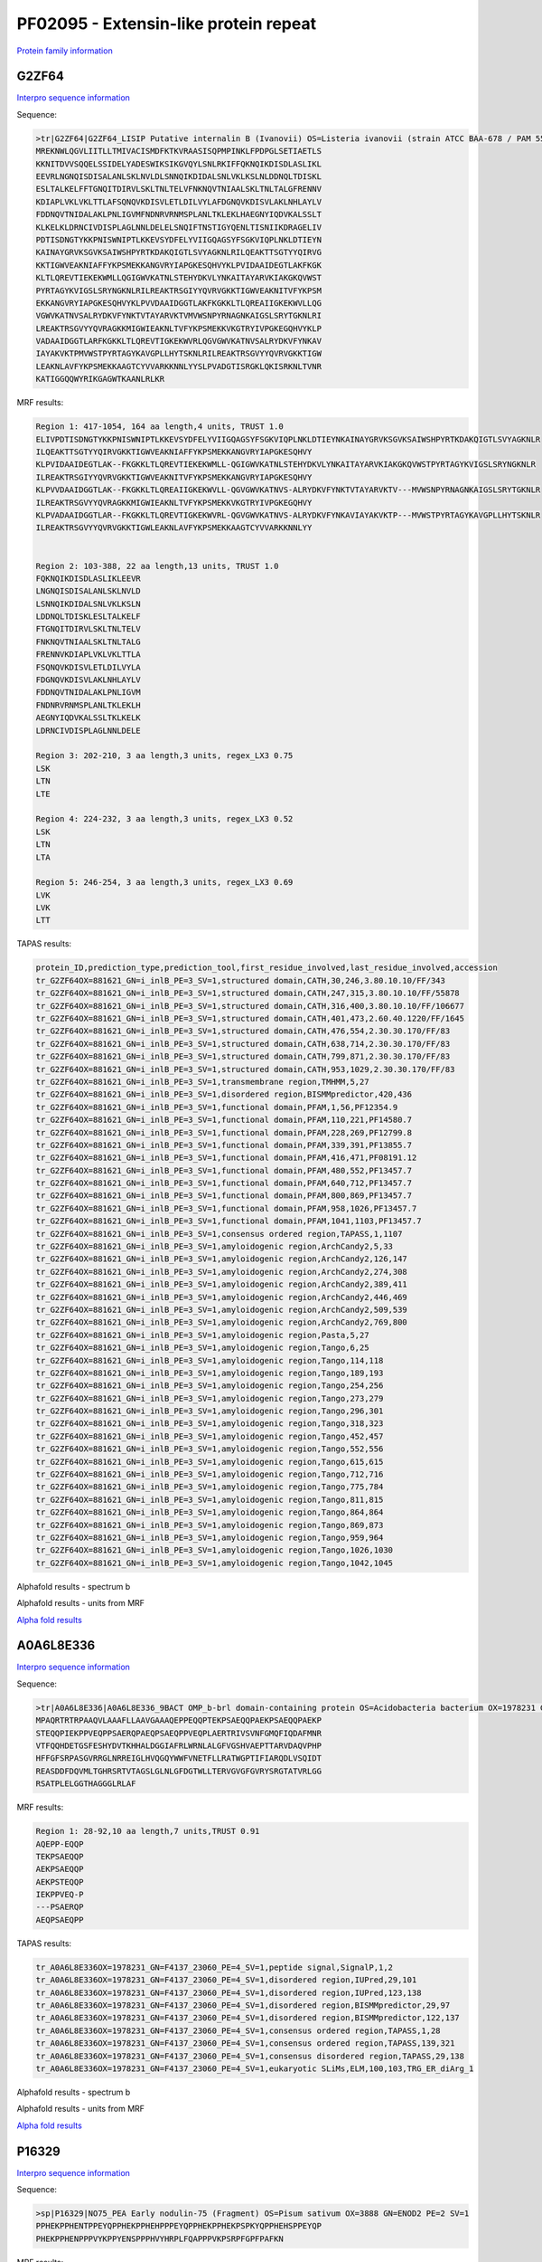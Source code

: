 
PF02095 - Extensin-like protein repeat
======================================

`Protein family information <https://www.ebi.ac.uk/interpro/entry/pfam/PF02095/>`_


G2ZF64
------

`Interpro sequence information <https://www.ebi.ac.uk/interpro/protein/UniProt/G2ZF64/>`_

Sequence:

.. code-block:: Sequence

  >tr|G2ZF64|G2ZF64_LISIP Putative internalin B (Ivanovii) OS=Listeria ivanovii (strain ATCC BAA-678 / PAM 55) OX=881621 GN=i-inlB PE=3 SV=1
  MREKNWLQGVLIITLLTMIVACISMDFKTKVRAASISQPMPINKLFPDPGLSETIAETLS
  KKNITDVVSQQELSSIDELYADESWIKSIKGVQYLSNLRKIFFQKNQIKDISDLASLIKL
  EEVRLNGNQISDISALANLSKLNVLDLSNNQIKDIDALSNLVKLKSLNLDDNQLTDISKL
  ESLTALKELFFTGNQITDIRVLSKLTNLTELVFNKNQVTNIAALSKLTNLTALGFRENNV
  KDIAPLVKLVKLTTLAFSQNQVKDISVLETLDILVYLAFDGNQVKDISVLAKLNHLAYLV
  FDDNQVTNIDALAKLPNLIGVMFNDNRVRNMSPLANLTKLEKLHAEGNYIQDVKALSSLT
  KLKELKLDRNCIVDISPLAGLNNLDELELSNQIFTNSTIGYQENLTISNIIKDRAGELIV
  PDTISDNGTYKKPNISWNIPTLKKEVSYDFELYVIIGQAGSYFSGKVIQPLNKLDTIEYN
  KAINAYGRVKSGVKSAIWSHPYRTKDAKQIGTLSVYAGKNLRILQEAKTTSGTYYQIRVG
  KKTIGWVEAKNIAFFYKPSMEKKANGVRYIAPGKESQHVYKLPVIDAAIDEGTLAKFKGK
  KLTLQREVTIEKEKWMLLQGIGWVKATNLSTEHYDKVLYNKAITAYARVKIAKGKQVWST
  PYRTAGYKVIGSLSRYNGKNLRILREAKTRSGIYYQVRVGKKTIGWVEAKNITVFYKPSM
  EKKANGVRYIAPGKESQHVYKLPVVDAAIDGGTLAKFKGKKLTLQREAIIGKEKWVLLQG
  VGWVKATNVSALRYDKVFYNKTVTAYARVKTVMVWSNPYRNAGNKAIGSLSRYTGKNLRI
  LREAKTRSGVYYQVRAGKKMIGWIEAKNLTVFYKPSMEKKVKGTRYIVPGKEGQHVYKLP
  VADAAIDGGTLARFKGKKLTLQREVTIGKEKWVRLQGVGWVKATNVSALRYDKVFYNKAV
  IAYAKVKTPMVWSTPYRTAGYKAVGPLLHYTSKNLRILREAKTRSGVYYQVRVGKKTIGW
  LEAKNLAVFYKPSMEKKAAGTCYVVARKKNNLYYSLPVADGTISRGKLQKISRKNLTVNR
  KATIGGQQWYRIKGAGWTKAANLRLKR



MRF results:

.. code-block:: MRFresults

  Region 1: 417-1054, 164 aa length,4 units, TRUST 1.0
  ELIVPDTISDNGTYKKPNISWNIPTLKKEVSYDFELYVIIGQAGSYFSGKVIQPLNKLDTIEYNKAINAYGRVKSGVKSAIWSHPYRTKDAKQIGTLSVYAGKNLR
  ILQEAKTTSGTYYQIRVGKKTIGWVEAKNIAFFYKPSMEKKANGVRYIAPGKESQHVY
  KLPVIDAAIDEGTLAK--FKGKKLTLQREVTIEKEKWMLL-QGIGWVKATNLSTEHYDKVLYNKAITAYARVKIAKGKQVWSTPYRTAGYKVIGSLSRYNGKNLR
  ILREAKTRSGIYYQVRVGKKTIGWVEAKNITVFYKPSMEKKANGVRYIAPGKESQHVY
  KLPVVDAAIDGGTLAK--FKGKKLTLQREAIIGKEKWVLL-QGVGWVKATNVS-ALRYDKVFYNKTVTAYARVKTV---MVWSNPYRNAGNKAIGSLSRYTGKNLR
  ILREAKTRSGVYYQVRAGKKMIGWIEAKNLTVFYKPSMEKKVKGTRYIVPGKEGQHVY
  KLPVADAAIDGGTLAR--FKGKKLTLQREVTIGKEKWVRL-QGVGWVKATNVS-ALRYDKVFYNKAVIAYAKVKTP---MVWSTPYRTAGYKAVGPLLHYTSKNLR
  ILREAKTRSGVYYQVRVGKKTIGWLEAKNLAVFYKPSMEKKAAGTCYVVARKKNNLYY

	
  Region 2: 103-388, 22 aa length,13 units, TRUST 1.0
  FQKNQIKDISDLASLIKLEEVR
  LNGNQISDISALANLSKLNVLD
  LSNNQIKDIDALSNLVKLKSLN
  LDDNQLTDISKLESLTALKELF
  FTGNQITDIRVLSKLTNLTELV
  FNKNQVTNIAALSKLTNLTALG
  FRENNVKDIAPLVKLVKLTTLA
  FSQNQVKDISVLETLDILVYLA
  FDGNQVKDISVLAKLNHLAYLV
  FDDNQVTNIDALAKLPNLIGVM
  FNDNRVRNMSPLANLTKLEKLH
  AEGNYIQDVKALSSLTKLKELK
  LDRNCIVDISPLAGLNNLDELE

  Region 3: 202-210, 3 aa length,3 units, regex_LX3 0.75
  LSK
  LTN
  LTE

  Region 4: 224-232, 3 aa length,3 units, regex_LX3 0.52
  LSK
  LTN
  LTA
  
  Region 5: 246-254, 3 aa length,3 units, regex_LX3 0.69
  LVK
  LVK
  LTT
  
TAPAS results:

.. code-block:: TAPASresults

  protein_ID,prediction_type,prediction_tool,first_residue_involved,last_residue_involved,accession
  tr_G2ZF64OX=881621_GN=i_inlB_PE=3_SV=1,structured domain,CATH,30,246,3.80.10.10/FF/343
  tr_G2ZF64OX=881621_GN=i_inlB_PE=3_SV=1,structured domain,CATH,247,315,3.80.10.10/FF/55878
  tr_G2ZF64OX=881621_GN=i_inlB_PE=3_SV=1,structured domain,CATH,316,400,3.80.10.10/FF/106677
  tr_G2ZF64OX=881621_GN=i_inlB_PE=3_SV=1,structured domain,CATH,401,473,2.60.40.1220/FF/1645
  tr_G2ZF64OX=881621_GN=i_inlB_PE=3_SV=1,structured domain,CATH,476,554,2.30.30.170/FF/83
  tr_G2ZF64OX=881621_GN=i_inlB_PE=3_SV=1,structured domain,CATH,638,714,2.30.30.170/FF/83
  tr_G2ZF64OX=881621_GN=i_inlB_PE=3_SV=1,structured domain,CATH,799,871,2.30.30.170/FF/83
  tr_G2ZF64OX=881621_GN=i_inlB_PE=3_SV=1,structured domain,CATH,953,1029,2.30.30.170/FF/83
  tr_G2ZF64OX=881621_GN=i_inlB_PE=3_SV=1,transmembrane region,TMHMM,5,27
  tr_G2ZF64OX=881621_GN=i_inlB_PE=3_SV=1,disordered region,BISMMpredictor,420,436
  tr_G2ZF64OX=881621_GN=i_inlB_PE=3_SV=1,functional domain,PFAM,1,56,PF12354.9
  tr_G2ZF64OX=881621_GN=i_inlB_PE=3_SV=1,functional domain,PFAM,110,221,PF14580.7
  tr_G2ZF64OX=881621_GN=i_inlB_PE=3_SV=1,functional domain,PFAM,228,269,PF12799.8
  tr_G2ZF64OX=881621_GN=i_inlB_PE=3_SV=1,functional domain,PFAM,339,391,PF13855.7
  tr_G2ZF64OX=881621_GN=i_inlB_PE=3_SV=1,functional domain,PFAM,416,471,PF08191.12
  tr_G2ZF64OX=881621_GN=i_inlB_PE=3_SV=1,functional domain,PFAM,480,552,PF13457.7
  tr_G2ZF64OX=881621_GN=i_inlB_PE=3_SV=1,functional domain,PFAM,640,712,PF13457.7
  tr_G2ZF64OX=881621_GN=i_inlB_PE=3_SV=1,functional domain,PFAM,800,869,PF13457.7
  tr_G2ZF64OX=881621_GN=i_inlB_PE=3_SV=1,functional domain,PFAM,958,1026,PF13457.7
  tr_G2ZF64OX=881621_GN=i_inlB_PE=3_SV=1,functional domain,PFAM,1041,1103,PF13457.7
  tr_G2ZF64OX=881621_GN=i_inlB_PE=3_SV=1,consensus ordered region,TAPASS,1,1107
  tr_G2ZF64OX=881621_GN=i_inlB_PE=3_SV=1,amyloidogenic region,ArchCandy2,5,33
  tr_G2ZF64OX=881621_GN=i_inlB_PE=3_SV=1,amyloidogenic region,ArchCandy2,126,147
  tr_G2ZF64OX=881621_GN=i_inlB_PE=3_SV=1,amyloidogenic region,ArchCandy2,274,308
  tr_G2ZF64OX=881621_GN=i_inlB_PE=3_SV=1,amyloidogenic region,ArchCandy2,389,411
  tr_G2ZF64OX=881621_GN=i_inlB_PE=3_SV=1,amyloidogenic region,ArchCandy2,446,469
  tr_G2ZF64OX=881621_GN=i_inlB_PE=3_SV=1,amyloidogenic region,ArchCandy2,509,539
  tr_G2ZF64OX=881621_GN=i_inlB_PE=3_SV=1,amyloidogenic region,ArchCandy2,769,800
  tr_G2ZF64OX=881621_GN=i_inlB_PE=3_SV=1,amyloidogenic region,Pasta,5,27
  tr_G2ZF64OX=881621_GN=i_inlB_PE=3_SV=1,amyloidogenic region,Tango,6,25
  tr_G2ZF64OX=881621_GN=i_inlB_PE=3_SV=1,amyloidogenic region,Tango,114,118
  tr_G2ZF64OX=881621_GN=i_inlB_PE=3_SV=1,amyloidogenic region,Tango,189,193
  tr_G2ZF64OX=881621_GN=i_inlB_PE=3_SV=1,amyloidogenic region,Tango,254,256
  tr_G2ZF64OX=881621_GN=i_inlB_PE=3_SV=1,amyloidogenic region,Tango,273,279
  tr_G2ZF64OX=881621_GN=i_inlB_PE=3_SV=1,amyloidogenic region,Tango,296,301
  tr_G2ZF64OX=881621_GN=i_inlB_PE=3_SV=1,amyloidogenic region,Tango,318,323
  tr_G2ZF64OX=881621_GN=i_inlB_PE=3_SV=1,amyloidogenic region,Tango,452,457
  tr_G2ZF64OX=881621_GN=i_inlB_PE=3_SV=1,amyloidogenic region,Tango,552,556
  tr_G2ZF64OX=881621_GN=i_inlB_PE=3_SV=1,amyloidogenic region,Tango,615,615
  tr_G2ZF64OX=881621_GN=i_inlB_PE=3_SV=1,amyloidogenic region,Tango,712,716
  tr_G2ZF64OX=881621_GN=i_inlB_PE=3_SV=1,amyloidogenic region,Tango,775,784
  tr_G2ZF64OX=881621_GN=i_inlB_PE=3_SV=1,amyloidogenic region,Tango,811,815
  tr_G2ZF64OX=881621_GN=i_inlB_PE=3_SV=1,amyloidogenic region,Tango,864,864
  tr_G2ZF64OX=881621_GN=i_inlB_PE=3_SV=1,amyloidogenic region,Tango,869,873
  tr_G2ZF64OX=881621_GN=i_inlB_PE=3_SV=1,amyloidogenic region,Tango,959,964
  tr_G2ZF64OX=881621_GN=i_inlB_PE=3_SV=1,amyloidogenic region,Tango,1026,1030
  tr_G2ZF64OX=881621_GN=i_inlB_PE=3_SV=1,amyloidogenic region,Tango,1042,1045

.. image:: /images/G2ZF64tapass.jpg

Alphafold results - spectrum b

.. image:: /images/G2ZF64alphafold.png

Alphafold results - units from MRF 

.. image:: /images/G2ZF64alphafoldUnits.png

`Alpha fold results <https://github.com/DraLaylaHirsh/AlphaFoldPfam/blob/0818b7f706f7aab6dc8c161593f6312298363d96/docs/AF-G2ZF64-F1-model_v4.pdb>`_


A0A6L8E336
----------

`Interpro sequence information <https://www.ebi.ac.uk/interpro/protein/UniProt/A0A6L8E336/>`_

Sequence:

.. code-block:: Sequence

  >tr|A0A6L8E336|A0A6L8E336_9BACT OMP_b-brl domain-containing protein OS=Acidobacteria bacterium OX=1978231 GN=F4137_23060 PE=4 SV=1
  MPAQRTRTRPAAQVLAAAFLLAAVGAAAQEPPEQQPTEKPSAEQQPAEKPSAEQQPAEKP
  STEQQPIEKPPVEQPPSAERQPAEQPSAEQPPVEQPLAERTRIVSVNFGMQFIQDAFMNR
  VTFQQHDETGSFESHYDVTKHHALDGGIAFRLWRNLALGFVGSHVAEPTTARVDAQVPHP
  HFFGFSRPASGVRRGLNRREIGLHVQGQYWWFVNETFLLRATWGPTIFIARQDLVSQIDT
  REASDDFDQVMLTGHRSRTVTAGSLGLNLGFDGTWLLTERVGVGFGVRYSRGTATVRLGG
  RSATPLELGGTHAGGGLRLAF




MRF results:

.. code-block:: MRFresults

  Region 1: 28-92,10 aa length,7 units,TRUST 0.91
  AQEPP-EQQP
  TEKPSAEQQP
  AEKPSAEQQP
  AEKPSTEQQP
  IEKPPVEQ-P
  ---PSAERQP
  AEQPSAEQPP
  
TAPAS results:

.. code-block:: TAPASresults

  tr_A0A6L8E336OX=1978231_GN=F4137_23060_PE=4_SV=1,peptide signal,SignalP,1,2
  tr_A0A6L8E336OX=1978231_GN=F4137_23060_PE=4_SV=1,disordered region,IUPred,29,101
  tr_A0A6L8E336OX=1978231_GN=F4137_23060_PE=4_SV=1,disordered region,IUPred,123,138
  tr_A0A6L8E336OX=1978231_GN=F4137_23060_PE=4_SV=1,disordered region,BISMMpredictor,29,97
  tr_A0A6L8E336OX=1978231_GN=F4137_23060_PE=4_SV=1,disordered region,BISMMpredictor,122,137
  tr_A0A6L8E336OX=1978231_GN=F4137_23060_PE=4_SV=1,consensus ordered region,TAPASS,1,28
  tr_A0A6L8E336OX=1978231_GN=F4137_23060_PE=4_SV=1,consensus ordered region,TAPASS,139,321
  tr_A0A6L8E336OX=1978231_GN=F4137_23060_PE=4_SV=1,consensus disordered region,TAPASS,29,138
  tr_A0A6L8E336OX=1978231_GN=F4137_23060_PE=4_SV=1,eukaryotic SLiMs,ELM,100,103,TRG_ER_diArg_1


.. image:: /images/A0A6L8E336tapass.jpg

Alphafold results - spectrum b

.. image:: /images/A0A6L8E336alphafold.png

Alphafold results - units from MRF 

.. image:: /images/A0A6L8E336alphafoldUnits.png

`Alpha fold results <https://github.com/DraLaylaHirsh/AlphaFoldPfam/blob/0818b7f706f7aab6dc8c161593f6312298363d96/docs/AF-A0A6L8E336-F1-model_v4.pdb>`_





P16329
------

`Interpro sequence information <https://www.ebi.ac.uk/interpro/protein/UniProt/P16329/>`_

Sequence:

.. code-block:: Sequence

  >sp|P16329|NO75_PEA Early nodulin-75 (Fragment) OS=Pisum sativum OX=3888 GN=ENOD2 PE=2 SV=1
  PPHEKPPHENTPPEYQPPHEKPPHEHPPPEYQPPHEKPPHEKPSPKYQPPHEHSPPEYQP
  PHEKPPHENPPPVYKPPYENSPPPHVYHRPLFQAPPPVKPSRPFGPFPAFKN



MRF results:

.. code-block:: MRFresults

  Region 1: 1-69,6 aa length,13 units, T-REKS 0.9
  
  PPHEK-
  PPHENT
  -PPEYQ
  PPHEK-
  PPHEH-
  PPPEYQ
  PPHEK-
  PPHEK-
  PSPKYQ
  PPHEHS
  -PPEYQ
  PPHEK-
  PPHEN-
   
TAPAS results:

.. code-block:: TAPASresults

  sp_P16329_NO75_PEA_Early_nodulin_75_Fragment_OS=Pisum_sativum_OX=3888_GN=ENOD2_PE=2_SV=1,disordered region,IUPred,1,112,
  sp_P16329_NO75_PEA_Early_nodulin_75_Fragment_OS=Pisum_sativum_OX=3888_GN=ENOD2_PE=2_SV=1,disordered region,BISMMpredictor,1,80,
  sp_P16329_NO75_PEA_Early_nodulin_75_Fragment_OS=Pisum_sativum_OX=3888_GN=ENOD2_PE=2_SV=1,disordered region,BISMMpredictor,92,111,
  sp_P16329_NO75_PEA_Early_nodulin_75_Fragment_OS=Pisum_sativum_OX=3888_GN=ENOD2_PE=2_SV=1,consensus disordered region,TAPASS,1,112,


Alphafold results - spectrum b

.. image:: /images/P16329alphafold.png

Alphafold results - units from MRF 

.. image:: /images/P16329alphafoldUnits.png

`Alpha fold results <https://github.com/DraLaylaHirsh/AlphaFoldPfam/blob/0818b7f706f7aab6dc8c161593f6312298363d96/docs/AF-P16329-F1-model_v4.pdb>`_

